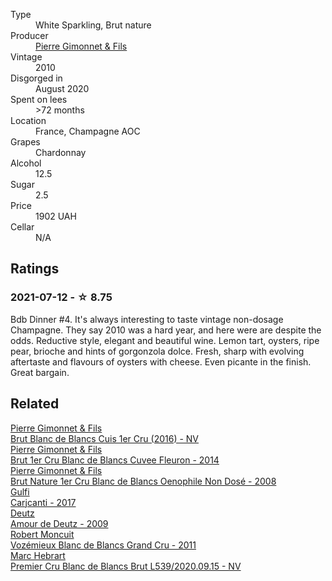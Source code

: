 #+attr_html: :class wine-main-image
[[file:/images/5b/be113e-ee67-4763-b930-e4755c56d439/2021-07-13-07-13-46-29BFDBED-1E31-482A-A1E4-4F5098A56F13-1-105-c@512.webp]]

- Type :: White Sparkling, Brut nature
- Producer :: [[barberry:/producers/d88861c5-a65f-4bbe-b8e0-6478d927ec4e][Pierre Gimonnet & Fils]]
- Vintage :: 2010
- Disgorged in :: August 2020
- Spent on lees :: >72 months
- Location :: France, Champagne AOC
- Grapes :: Chardonnay
- Alcohol :: 12.5
- Sugar :: 2.5
- Price :: 1902 UAH
- Cellar :: N/A

** Ratings

*** 2021-07-12 - ☆ 8.75

Bdb Dinner #4. It's always interesting to taste vintage non-dosage Champagne. They say 2010 was a hard year, and here were are despite the odds. Reductive style, elegant and beautiful wine. Lemon tart, oysters, ripe pear, brioche and hints of gorgonzola dolce. Fresh, sharp with evolving aftertaste and flavours of oysters with cheese. Even picante in the finish. Great bargain.

** Related

#+begin_export html
<div class="flex-container">
  <a class="flex-item flex-item-left" href="/wines/6b4f7fb1-a072-4e91-bab0-c7f964c442a6.html">
    <img class="flex-bottle" src="/images/6b/4f7fb1-a072-4e91-bab0-c7f964c442a6/2020-05-11-17-32-20-D411184D-0DC1-4D23-A73E-7DD9ED102D0E-1-105-c@512.webp"></img>
    <section class="h">Pierre Gimonnet & Fils</section>
    <section class="h text-bolder">Brut Blanc de Blancs Cuis 1er Cru (2016) - NV</section>
  </a>

  <a class="flex-item flex-item-right" href="/wines/9f40f24e-d014-4d61-9909-dfa11c6aadff.html">
    <img class="flex-bottle" src="/images/9f/40f24e-d014-4d61-9909-dfa11c6aadff/2020-09-13-14-41-32-4BBDE6B7-9873-471F-AE30-F0EFE21165A6-1-105-c@512.webp"></img>
    <section class="h">Pierre Gimonnet & Fils</section>
    <section class="h text-bolder">Brut 1er Cru Blanc de Blancs Cuvee Fleuron - 2014</section>
  </a>

  <a class="flex-item flex-item-left" href="/wines/bac13ff4-c7e4-420d-80f8-14097174a66b.html">
    <img class="flex-bottle" src="/images/ba/c13ff4-c7e4-420d-80f8-14097174a66b/2023-02-15-09-02-08-9B189F12-2495-4596-A166-97EF48370AF0-1-105-c@512.webp"></img>
    <section class="h">Pierre Gimonnet & Fils</section>
    <section class="h text-bolder">Brut Nature 1er Cru Blanc de Blancs Oenophile Non Dosé - 2008</section>
  </a>

  <a class="flex-item flex-item-right" href="/wines/070e8a7b-c212-458b-a737-c9ba893150dc.html">
    <img class="flex-bottle" src="/images/07/0e8a7b-c212-458b-a737-c9ba893150dc/2022-11-25-16-44-23-IMG-3388@512.webp"></img>
    <section class="h">Gulfi</section>
    <section class="h text-bolder">Carjcanti - 2017</section>
  </a>

  <a class="flex-item flex-item-left" href="/wines/18b25558-fb0a-4c3f-9f8b-965d99cc608d.html">
    <img class="flex-bottle" src="/images/18/b25558-fb0a-4c3f-9f8b-965d99cc608d/2021-07-13-06-56-10-15F958D7-31A7-4F43-A025-629FC982D16E-1-105-c@512.webp"></img>
    <section class="h">Deutz</section>
    <section class="h text-bolder">Amour de Deutz - 2009</section>
  </a>

  <a class="flex-item flex-item-right" href="/wines/9867cc2c-bc75-47a1-aa08-4c28399e8689.html">
    <img class="flex-bottle" src="/images/98/67cc2c-bc75-47a1-aa08-4c28399e8689/2021-07-13-07-21-36-DC50EF96-1636-4F86-A4FB-1955A29CBB95-1-105-c@512.webp"></img>
    <section class="h">Robert Moncuit</section>
    <section class="h text-bolder">Vozémieux Blanc de Blancs Grand Cru - 2011</section>
  </a>

  <a class="flex-item flex-item-left" href="/wines/bef62097-f916-4554-a591-42c380412d7b.html">
    <img class="flex-bottle" src="/images/be/f62097-f916-4554-a591-42c380412d7b/2021-07-13-06-36-29-AEC7BAB8-BCA1-4331-8DF4-E7F2D9D40098-1-105-c@512.webp"></img>
    <section class="h">Marc Hebrart</section>
    <section class="h text-bolder">Premier Cru Blanc de Blancs Brut L539/2020.09.15 - NV</section>
  </a>

</div>
#+end_export
